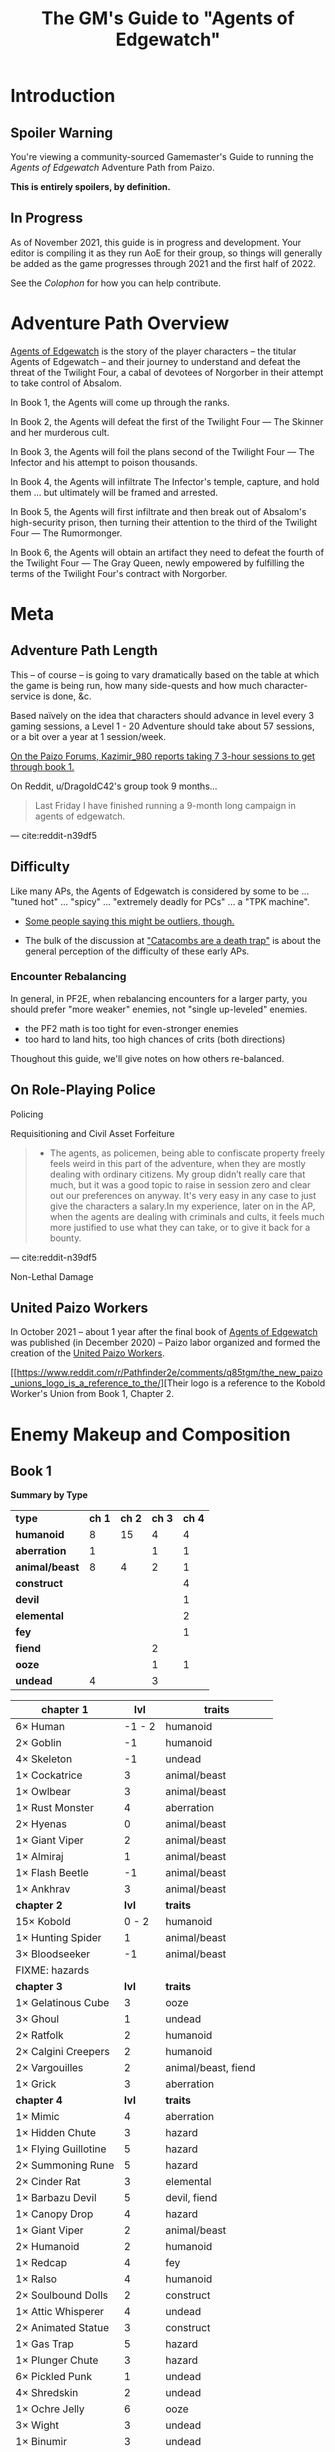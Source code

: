 #+OPTIONS: ^:{} ^:nil _:nil
#+HTML_HEAD: <link rel="stylesheet" href="https://cdn.simplecss.org/simple.min.css">
#+HTML_HEAD: <link rel="stylesheet" href="guide.css"></link>
#+TITLE: The GM's Guide to "Agents of Edgewatch"
* Introduction
** Spoiler Warning

You're viewing a community-sourced Gamemaster's Guide to running the /Agents of Edgewatch/ Adventure Path from Paizo.

**This is entirely spoilers, by definition.**
** In Progress

As of November 2021, this guide is in progress and development. Your editor is compiling it as they run AoE for their group, so things will generally be added as the game progresses through 2021 and the first half of 2022.

See the [[Colophon][Colophon]] for how you can help contribute.

* Adventure Path Overview

_Agents of Edgewatch_ is the story of the player characters -- the titular
Agents of Edgewatch -- and their journey to understand and defeat the threat
of the Twilight Four, a cabal of devotees of Norgorber in their attempt to
take control of Absalom.

In Book 1, the Agents will come up through the ranks.

In Book 2, the Agents will defeat the first of the Twilight Four — The Skinner and her murderous cult.

In Book 3, the Agents will foil the plans second of the Twilight Four — The Infector and his attempt to poison thousands.

In Book 4, the Agents will infiltrate The Infector's temple, capture, and hold them … but ultimately will be framed and arrested.

In Book 5, the Agents will first infiltrate and then break out of Absalom's high-security prison, then turning their attention to the third of the Twilight Four — The Rumormonger.

In Book 6, the Agents will obtain an artifact they need to defeat the fourth of the Twilight Four — The Gray Queen, newly empowered by fulfilling the terms of the Twilight Four's contract with Norgorber.
* Meta
** Adventure Path Length

This – of course – is going to vary dramatically based on the table at which the game is being run, how many side-quests and how much character-service is done, &c.

Based naïvely on the idea that characters should advance in level every 3 gaming sessions, a Level 1 - 20 Adventure should take about 57 sessions, or a bit over a year at 1 session/week.

#+BEGIN_COMMENT
- https://paizo.com/threads/rzs4349c?2-Sixty-Feet-Under#14
  - > Just wondering - how much play time did you take to go through book 1? I'm working through this with my group right now, and I'm trying to get a sense of what to expect. I'm new to Pathfinder, so I don't have a great frame of reference.

- https://paizo.com/threads/rzs4349c?2-Sixty-Feet-Under#18
  > We ended up playing about 7 sessions that ranged from 3-6 hours each.
#+END_COMMENT

[[http:cite:paizo-forums-rzs4349c_18][On the Paizo Forums, Kazimir_980 reports taking 7 3-hour sessions to get through book 1.]]

On Reddit, u/DragoldC42's group took 9 months…
#+BEGIN_QUOTE
Last Friday I have finished running a 9-month long campaign in agents of edgewatch.
#+END_QUOTE
— cite:reddit-n39df5
** Difficulty

Like many APs, the Agents of Edgewatch is considered by some to be … "tuned hot" … "spicy" … "extremely deadly for PCs" … a "TPK machine".

- [[https://www.reddit.com/r/Pathfinder2e/comments/oknoo0/agents_of_edgewatch_catacombs_are_a_death_trap/h59ksqb/?utm_source=reddit&utm_medium=web2x&context=3][Some people saying this might be outliers, though.]]

- The bulk of the discussion at [[https://www.reddit.com/r/Pathfinder2e/comments/oknoo0/agents_of_edgewatch_catacombs_are_a_death_trap/]["Catacombs are a death trap"]] is about the general perception of the difficulty of these early APs.

*** Encounter Rebalancing
In general, in PF2E, when rebalancing encounters for a larger party, you should prefer "more weaker" enemies, not "single up-leveled" enemies.

- the PF2 math is too tight for even-stronger enemies
- too hard to land hits, too high chances of crits (both directions)

Thoughout this guide, we'll give notes on how others re-balanced.

** On Role-Playing Police
**** Policing
**** Requisitioning and Civil Asset Forfeiture

 #+BEGIN_QUOTE
 - The agents, as policemen, being able to confiscate property freely feels weird in this part of the adventure, when they are mostly dealing with ordinary citizens. My group didn’t really care that much, but it was a good topic to raise in session zero and clear out our preferences on anyway. It's very easy in any case to just give the characters a salary.In my experience, later on in the AP, when the agents are dealing with criminals and cults, it feels much more justified to use what they can take, or to give it back for a bounty.
 #+END_QUOTE
 — cite:reddit-n39df5

**** Non-Lethal Damage
** United Paizo Workers

In October 2021 – about 1 year after the final book of _Agents of Edgewatch_ was published (in December 2020) – Paizo labor organized and formed the creation of the _United Paizo Workers_.

[[https://www.reddit.com/r/Pathfinder2e/comments/q85tgm/the_new_paizo_unions_logo_is_a_reference_to_the/][Their logo is a reference to the Kobold Worker's Union from Book 1, Chapter 2.

* Enemy Makeup and Composition
** Book 1

*Summary by Type*

    | *type*         | *ch 1* | *ch 2* | *ch 3* | *ch 4* |
    | *humanoid*     |      8 |     15 |      4 |      4 |
    | *aberration*   |      1 |        |      1 |      1 |
    | *animal/beast* |      8 |      4 |      2 |      1 |
    | *construct*    |        |        |        |      4 |
    | *devil*        |        |        |        |      1 |
    | *elemental*    |        |        |        |      2 |
    | *fey*          |        |        |        |      1 |
    | *fiend*        |        |        |      2 |        |
    | *ooze*         |        |        |      1 |      1 |
    | *undead*       |      4 |        |      3 |        |


    | *chapter 1*          |  *lvl* | *traits*                |
    |----------------------+--------+-------------------------|
    | 6× Human             | -1 - 2 | humanoid                |
    | 2× Goblin            |     -1 | humanoid                |
    | 4× Skeleton          |     -1 | undead                  |
    | 1× Cockatrice        |      3 | animal/beast            |
    | 1× Owlbear           |      3 | animal/beast            |
    | 1× Rust Monster      |      4 | aberration              |
    | 2× Hyenas            |      0 | animal/beast            |
    | 1× Giant Viper       |      2 | animal/beast            |
    | 1× Almiraj           |      1 | animal/beast            |
    | 1× Flash Beetle      |     -1 | animal/beast            |
    | 1× Ankhrav           |      3 | animal/beast            |
    |----------------------+--------+-------------------------|
    | *chapter 2*          |  *lvl* | *traits*                |
    |----------------------+--------+-------------------------|
    | 15× Kobold           |  0 - 2 | humanoid                |
    | 1× Hunting Spider    |      1 | animal/beast            |
    | 3× Bloodseeker       |     -1 | animal/beast            |
    | FIXME: hazards       |        |                         |
    |----------------------+--------+-------------------------|
    | *chapter 3*          |  *lvl* | *traits*                |
    |----------------------+--------+-------------------------|
    | 1× Gelatinous Cube   |      3 | ooze                    |
    | 3× Ghoul             |      1 | undead                  |
    | 2× Ratfolk           |      2 | humanoid                |
    | 2× Calgini Creepers  |      2 | humanoid                |
    | 2× Vargouilles       |      2 | animal/beast, fiend     |
    | 1× Grick             |      3 | aberration              |
    |----------------------+--------+-------------------------|
    | *chapter 4*          |  *lvl* | *traits*                |
    |----------------------+--------+-------------------------|
    | 1× Mimic             |      4 | aberration              |
    | 1× Hidden Chute      |      3 | hazard                  |
    | 1× Flying Guillotine |      5 | hazard                  |
    | 2× Summoning Rune    |      5 | hazard                  |
    | 2× Cinder Rat        |      3 | elemental               |
    | 1× Barbazu Devil     |      5 | devil, fiend            |
    | 1× Canopy Drop       |      4 | hazard                  |
    | 1× Giant Viper       |      2 | animal/beast            |
    | 2× Humanoid          |      2 | humanoid                |
    | 1× Redcap            |      4 | fey                     |
    | 1× Ralso             |      4 | humanoid                |
    | 2× Soulbound Dolls   |      2 | construct               |
    | 1× Attic Whisperer   |      4 | undead                  |
    | 2× Animated Statue   |      3 | construct               |
    | 1× Gas Trap          |      5 | hazard                  |
    | 1× Plunger Chute     |      3 | hazard                  |
    | 6× Pickled Punk      |      1 | undead                  |
    | 4× Shredskin         |      2 | undead                  |
    | 1× Ochre Jelly       |      6 | ooze                    |
    | 3× Wight             |      3 | undead                  |
    | 1× Binumir           |      3 | undead                  |
    | 1× Henrid Pratchett  |      6 | humanoid, serial killer |

** Book 2

    | *Creature*      | *Level* | *Ch* | *traits*     |
    |-----------------+---------+------+--------------|
    | 2× Wasp Swarm   |       4 |  2-1 | animal/beast |
    | 2× Ether Spider |       4 |  2-1 | animal/beast |
    | 1× Xill         |       6 |  2-1 | aberration   |
    | 2× Riding Dog   |       2 |  2-1 | animal/beast |
    | 15× Humanoid    |     2-5 |  2-1 | humanoid     |
    | 1× Bunyip       |       3 |  2-1 | animal/beast |

* Party Makeup and Composition

** Alchemist

An Alchemist character who is a follower of Norgorber – even in his less-offensive "Blackfingers" aspect – might still create dramatic tension with the party, as it becomes clear early on that the Agents are on the trail of a muder cult of Norgorberites.

A main plot point from Book 1 through the end of Book 3 is the poison called "Blackfinger Blight".

A key event in Book 4 is the "Noxious Retort", a world-class Alchemical conference at the Norgorber temple in Absalom; the PCs will need to infiltrate this conference to advance the plot.

The Temple of Norgorber and NPCs in the AP can be used to great effect to provide foreshadowing, or even just as a downtime location if the PC wants formula or reagents.

On the other hand, "DragoldC42" points out that this does lead to lots of enemies with poison resistance…

#+BEGIN_QUOTE
([Poisoner-archetype was] Bad choice for the AP in retrospect, there are a metric ton of poison
resisting enemies in this campaign)
#+END_QUOTE
— cite:reddit-n39df5

** Champion

There is a non-trivial presence of undead throughout the AP. A Champion who takes [[https://2e.aonprd.com/Feats.aspx?ID=221][Shining Oath]] will have plenty of opportunity to weave that into their play:

#+BEGIN_QUOTE
You’ve sworn an oath to put the undead to rest. Add the following tenet to your champion’s code after the other tenets: “You must end the existence of undead you encounter as long as you have a reasonable chance of success; in the unlikely event you find a good undead, you can try to work out a more peaceful way to help it recover from its undead state rather than destroying it in combat, such as helping it complete its unfinished business and find peace.”
#+END_QUOTE

As a central part of Book 5 is teaming up with the "zealborn" undead master criminal Miogimo to advance the Agent's interests, this oath can create plenty of dramatic tension to play out, as well.

** AP-provided Archetypes
*** Jalmeri Heavenseeker Archetype (Book 2, Chapter 3/4, Level 7)
*** Provocator Archetype (Book 3, Chapter 3, Level 12)
* Locations and Geography
** Precipice Quarter
- Edgewatch
- Radiant Festival, main fairgrounds
- Book 1
*** Edgewatch Station / Headquarters

#+BEGIN_COMMENT
- "I always pictured the watch headquarters shoehorned into some existing, half repaired building.
  My imagining puts in the shell of what was once a grand hotel, now with half the rooms collapsed and just boarded off, and holding cells being old rooms"
- https://paizo.com/threads/rzs434ha?Community-Created-Content#3
#+END_COMMENT

** Foreign Quarter
- Sleepless Suns
- Book 2, Chapter 3
  - Copper Hand Hideout
- Book 3
  - Irorium / Blood City Games
** Ascendant Court
- Godless Graycloaks
- Book 2, Chapter 4
  - The Catacombs, Skinsaw Cultists, The Skinner
- Book 4
  - Temple to Norgorber, Noxious Retrort
** The Puddles
- The Muckruckers
- Book 2, Chapter 1
  - Smugglers
** The Docks
** The Coins
- Token Guard
- Book 2, Chapters 1-2
  - Bank leads, Bank Robbery
* Timeline
** Official
** Unofficial
* NPCS
** Primary / Major
*** Grospek Lavarsus
#+BEGIN_QUOTE
- Lavarsus ends up getting manipulated by the antagonists and arresting the
  wrong person. Play up Lavarsus as full of pride and incompetent
#+END_QUOTE
— cite:reddit-ocdrxm-h3uh21r
*** Hendrid Pratchett

#+BEGIN_QUOTE
I have to say, Hendrid Pratchett is one of the scariest and abhorrent monsters I've ever seen for Pathfinder. Facing this guy is worse than facing a Shoggoth, at least you expect the eldritch horror to come if facing one of them or know that they're around.

This guy is an act to follow for Chaotic Evil Villians, he's a charismatic manipulator to where he's easily so trustworthy to any person that would interact with him, yet so demented that the more you begin to peel away at his alibi and hotel, the darker tones start to kick in and break away at you mentally with each of his heinous crimes.

His form of revenge on getting hit with a mug is peeling away the skins of the four adventurers or mentally torturing two people to kill each other and make fake escape attempts that end up in vain, only for them to become scarred that they can't even trust the help that comes to save them. The fact that he keeps Ralso tied psychologically by having two dolls to act as her replacement sisters and his other demented works of art. And let's not forget the two ghosts he keeps as children to see him as a father figure.

James, congratulations. I am literally scared of this guy.

#+END_QUOTE

Volusto 	Aug 4, 2020, 12:33 am https://paizo.com/threads/rzs4349b?1-Devil-at-the-Dreaming-Palace#41
*** Radiant Festival
#+BEGIN_QUOTE
- The story of how the radiant festival started gets explored in book 6. I had
  a float featuring the half-angel in the parade
#+END_QUOTE
— cite:reddit-ocdrxm-h3uh21r
*** Festival Committee / Grand Council

#+BEGIN_QUOTE
- Some members of the festival committee and the grand council will end up
  playing major roles in the final books. So they should be introduced and
  interacted with early. I had my PCs give a brief 5 minute presentation in
  front of the radiant festival committee at the palace in Wise Quarter about
  their discovery of a potential bank heist plot.
#+END_QUOTE
— cite:reddit-ocdrxm-h3uh21r
*** The Black Whale
#+BEGIN_QUOTE
- The Black Whale is a prison for important political prisoners that is
  visited in book 5. Give it a brief mention maybe at some point when
  appropriate.
#+END_QUOTE
— cite:reddit-ocdrxm-h3uh21r
*** Jonas Flakfatter ("The Infector" / "Father Infector")
*** Starwatch, Starwatch Keep
#+BEGIN_QUOTE
- Starwatch will eventually (in book 3) adopt the PCs and Starwatch Keep is
  where they'll get some offices of their own. Have them visit it early on if
  they want or make sure they've heard it at least. Same goes for Fort
  Tempest, make sure they've heard it exists.
#+END_QUOTE
— cite:reddit-ocdrxm-h3uh21r

*** Olansa Terimor ("The Gray Queen") — L20 NE female human city planner, master thief
*** Reginald Vancaskerkin ("The Rumormonger")
#+BEGIN_QUOTE
- Vancaskerkin ends up being one of the main antagonists. Make Vancaskerkin
  prominent, especially through his tabloid Eyes on Absalom. Don't forget to
  tell the PCs about the frontpages of the paper (especially the ones that
  they are featured on), invite them for interviews, make them trust him as a
  partner they can go to ask for help. My players certainly have. For book 2
  Vancaskerkin will show up and warn the PCs about Pratchett trying to publish
  his memoirs from prison to create a favourable impression to the public
  before his upcoming trial.
#+END_QUOTE
— cite:reddit-ocdrxm-h3uh21r
** Secondary / Minor
*** Captain Asilia of Gyr, Starwatch — N female human ranger 12

#+BEGIN_QUOTE
A stern-looking human woman with a shock of white hair and an impressive
tricorn sits behind a broad, imposing desk.  She stands and introduces herself
as Captain Asilia of Gyr (N female human ranger 12), leader of Starwatch and
commander of the warship Hurricane Wings, and gestures for the agents to sit
down, gesturing to the room’s comfortable chairs.
#+END_QUOTE
— cite:paizo-aoe-book3#page=6

#+BEGIN_COMMENT

- Captain of Starwatch
- Will be "commanding officer" in Book 3, 4?
  - Book 3 page 6: picture, narrative introduction
- Nautical dress

#+END_COMMENT
*** Blackfinger Blight

#+BEGIN_COMMENT
- Introduced in Book 1, Chapter 1
- Plays a key role in Book 3 Chapter 3
- Doesn't really show up between.

If your party has an Alchemist or Investigator, they might get curious to follow up on this clue…

- index
  - Book 1, pg 13:
    - "The zoo creatures themselves are acting unusually aggressive, with a
      starting attitude of hostile. This is the result of a rage-inducing
      serum called blackfinger blight. An agent of Jonis Flakfatter, one of
      the city’s high priests of Norgorber (and an important antagonist later
      in this campaign), tested his latest formulation by introducing the
      contagion into the animals’ water supply. An agent who succeeds at a DC
      15 Nature check realizes that this sudden hostility seems abnormal, as
      does the black froth around some of the creatures’ mouths, yet the
      Edgewatch agents aren’t intended to discover much about the contagion
      itself at this time. Rather, this is foreshadowing for the much larger
      role blackfinger blight will play later on in the Adventure Path, (see
      the campaign summary on page 76).

      The poison’s current formulation has a short half-life.  If knocked
      unconscious or restrained, creatures affected by the virus recover in a
      day or two.  None of the escaped creatures are currently capable of
      spreading the blight.

  - Book 3, pg 5: Heading, "The Blackfinger Blight Bomb"


#+END_COMMENT
*** Wrent Dicaspiron ("The Skinner")
*** Harlo Doleen

#+BEGIN_QUOTE
- Harlo Doleen ends up getting murdered which is a major plot point and
  twist. I made him be an acquaintance to one of the PCs. The PC used to be a
  slave and Harlo used to be his master. They have an awkward relationship now
  after not seeing each other for more than 3 years.
#+END_QUOTE
— cite:reddit-ocdrxm-h3uh21r
*** Blood City Games / Irorium

#+BEGIN_QUOTE
- The Irorium will be the setting of a big part of book 3. Make sure to
  mention it a few times. I had Oggrum (one of the gladiators the PCs will
  have to fight eventually) get a float in the radiant parade advertising his
  exploits.
#+END_QUOTE
— cite:reddit-ocdrxm-h3uh21r
*** Noxious Retort / Temple of Norgorber
#+BEGIN_QUOTE
- The Noxious Retort is an annual alchemical conference taking place at the
  Blackfingers temple. It will be showcased in book 4. Make sure your players
  learn about it beforehand if they are into alchemy or if they try to learn
  about Norgorber temples in the city.
#+END_QUOTE
—- cite:reddit-ocdrxm-h3uh21r
*** House of the Planes

#+BEGIN_QUOTE
- House of Planes will be revisited in one of the later books. So it should
  probably be mentioned a few times. In book 2 I had my PCs track down one of
  the smugglers there after a botched attempt to raid their base of
  operations.
#+END_QUOTE
— cite:reddit-ocdrxm-h3uh21r
*** Lucky Nimbus Casino
#+BEGIN_QUOTE
- The Lucky Nimbus casino will play a role in book 3. Make sure to mention it
  exists. I had an elaborate float advertising it in the radiant parade.
#+END_QUOTE
— cite:reddit-ocdrxm-h3uh21r
*** Godless Graycloaks

It's not quite stated strongly enough in the Player's Guide that the Godless Graycloaks are explicitly and strictly atheist.

*** (Godless Graycloak's) Captain Runewulf — N male human barbarian 13

#+BEGIN_QUOTE
"as he is more colloquially known, Runewulf the Unbeliever."
#+END_QUOTE
— cite:paizo-aoe-book2#page=28

*** Beldrin's Tower (Precipice Quarter)
#+BEGIN_QUOTE
- Beldrin's tower in Precipice Quarter ends up being the place of the final
  confrontation. It should at least be mentioned earlier, implant the idea of
  visiting it for a tour while the festival is going on.
#+END_QUOTE
— cite:reddit-ocdrxm-h3uh21r
* Plot Notes
** Book 1: "The Devil in the Dreaming Palace"
*** Title … spoilers, Paizo!

Just the name of this book is a spoiler combined with the fact that the Party meets Pratchett, who identifies himself as the owner of The Dreaming Palace in literally the first encounter the PCs have in the game. :(  Even Players who are not /trying/ to spoil themselves might come across the book name on the internet, including AoN.

Since you can't change the book name, there are a couple of options:

1/ Rename the "Dreaming Palace" hotel. The name is not particularly important … feel free to change it.

2/ Skip the Pratchett+Ralso encounter in the Tipsy Tengu entirely (see [FIXME] link to below).

*** Book 1, Chapter 1: "The Mean Streets of Absalom"
**** Noise Complaint / Tipsy Tengu

As mentioned earlier, the title of the book matches the name of the hotel that the primary atagonist tells the party in their very first encounter.

It's a strange decision the AP authors made, here.

Changing the name of the "Dreaming Palace" will preserve the suspense throughout the book, and is recommended.

Also, just skip the encounter with Pratchett and Ralso in the Tipsy Tengu entirely.

The encounter serves two purposes:

- Foreshadow Pratchett. There is no particular need to do so, and this extremely brief encounter doesn't particular serve to do so well in any case.

  [[http:cite:reddit-n39df5][u/DragoldC42 concurs...]]
  #+BEGIN_QUOTE
  The chance encounter with the book villain in the very start is a bit too
  obviously foreshadowing- seeing the owner of the dreaming palace in an
  adventure named this way does not give much room to doubt. I found it not
  really disrupting, as the players could make some disconnect, but for another
  GM I would advise to just change the name of Pratchett's hotel.
  #+END_QUOTE
  --- cite:reddit-n39df5

- Provide a reason why the skins of the drunk adventurers are flayed and hanging in Pratchett's trophy room (they broke his nose). Pratchett has plenty of motivation to kill anyone he wants (he's a sadistic serial-killer dick-hole), so there's no need to /motivate/ this.

**** "Guards! Guards!"
**** "Panic at the Zoo" / Knight's Marvelous Menagerie

The Menagerie encounter has a bit of a reputation for being rough.

You have some options.

#+BEGIN_QUOTE
- the deadly zoo encounter- which includes two different monsters with the ability to petrify the party as well as a buffed rust monster, against which the party has to pace without a real chance to take 10 minutes of rest- is too much for most level 1 parties, including mine.

I gave my players the option to just tie up the monsters with rope after a successful grapple check, and this gave a much easier win condition to the combats while still being hard enough considering they had to go all over the zoo with no rests.
#+END_QUOTE
— cite:reddit-n39df5

**** The Graveraker goes missing

The AP makes a point of the Graveraker going missing at this point.

It is extremely easy for a/ you to miss this point here in the text and b/ for it to be lost on the Party. It's another piece of foreshadowing that can get a bit lost.

The Graveraker does not come up again until Book 4, but is an important plot point much later in the AP; the party will have a critical encounter within its strange extra-dimensional interior!

Many folks recommend making more of a point of it.

#+BEGIN_QUOTE
- The Graveraker becomes an important plot point in the 4th and 6th books, Yet after it disappears somewhere in the start of this book, no mention of it exists in the AP for three whole books- at least not in a way major enough to remind the players it exists. My group totally forgot about it by the point the twists happened. I would advice all GMs running the AP to find ways to bring the Graveraker up a few times. Also, no art of the Graveraker exists in the AP at all. I would have really liked to see what it is like!
#+END_QUOTE
— cite:reddit-n39df5

[[https://paizo.com/threads/rzs4349b&page=9?1-Devil-at-the-Dreaming-Palace#447][GreatGraySkwid has some good perspective about the Gravewalker going missing, here…]]
#+BEGIN_QUOTE
The whole point of Graveraker's disappearance happening off camera is so
that the actually qualified Agents of Edgewatch (i.e., not "our" party) can
be dedicated to tracking down an established and well-known exhibit of the
Festival, leaving our teams of rookie misfits to investigate a batch of
people who may or may not actually be missing.
#+END_QUOTE
— cite:paizo-rzs4349b--447

#+BEGIN_QUOTE
- The Graveraker will show up again in book 4. Show Bolera working on the
  Graveraker case. In my game, she's slowly uncovering some clues like
  mentioning that she thinks it was no coincidence that the zoo attack and the
  Graveraker theft happened at the same time, interviewing the inventor and
  making some vague references about a missing power source and the
  involvement of the radiant festival committee
#+END_QUOTE
— cite:reddit-ocdrxm-h3uh21r

*** Book 1, Chapter 2: "Missing Persons" / The Dragonfly Pagoda
*** Book 1, Chapter 3: "Into the Undercity" / House of the Planes
**** The Back Door

- [FIXME] Grolna relevance?
- Treasure
  - +1 rune

**** The House of the Planes

This section is intended to provide leads to Ralso and Pratchett, and to tie the missing stone masons to Ralso.

As written, it is extremely heavy-handed. Literally every NPC knows something absurdly relevant about Pratchett or Ralso.

In terms of priority, the following things "must" happen here:

- The party should meet Reginald Vancaskerkin, and ideally they should /like/ him.

  #+BEGIN_QUOTE
  -Reginald Vancaskerkin is described in the book as someone who is "oily, nosy, and of questionable moral fiber", while the later books seem to think he has become a fan and friend of the party, at least until he backstabs them. I would advice playing him as someone who your players would like, and not a walking red flag as my reading of the first book alone implied to me.
  #+END_QUOTE
  --- cite:reddit-n39df5

- The party should find out that Ralso fenced some Minkainan stone mason tools, and she works at the Dreaming Palace.

- [Read The Alexandrian and invent two more clues, in case they don't find that one.]

Everything else is gravy.

- While Hoff will come back up later in the AP (Book 4), Hoff is not a plot-critical character.

- Book 4 does have a map of the House of the Planes, and I'll recommend using it. The location is interesting, even if this is just a social encounter.

*** Book 1, Chapter 4: "The Murder Hotel" / The Dreaming Palace
**** Content Warning

This dungeon is no joke, either difficulty-wise or especially thematically.

You should make sure your Players are comfortable with the content here. *It's more important to make sure of that than to prevent spoiling things.*

Some people are going to have serious problems with – for example – mutated, deformed fetuses kept alive in jars! Some people might have real-life bad experiences with voyeurism or being spied on!

It is of course okay if they do, and it's your job to only challenge them as much as they are comfortable being challenged.

Be kind.

**** The Dreaming Palace

- [[https://www.reddit.com/r/Pathfinder2e/comments/ojp6to/agents_of_edgewatch_book_1_finale_im_in_doubt/][There are some concerns with the pacing/leveling in the Dreaming Palace]], and [[https://www.reddit.com/r/Pathfinder2e/comments/ojp6to/agents_of_edgewatch_book_1_finale_im_in_doubt/h5354t4/?utm_source=reddit&utm_medium=web2x&context=3][u/Naurgul has some good advice on particular aspects of that]].

- (FIXME) You should have plans for what you will do if the party is split because 1 or 2 of them fall through one of the traps into the basement.

- [[https://www.reddit.com/r/Pathfinder2e/comments/p887ao/agents_of_edgewatch_spoilers_sidequest_ideas_for/][At least two groups have independently tamed the mimic into becoming a party "pet" or acquaintance. :)]]

**** Hendrid Pratchett encounter

Experiences with this encounter vary, but it is a Severe 4 encounter, and based on the time and physical constraints of this dungeon crawl, the party will likely be encountering Pratchett with below-full health and limited resources (consumables, spells) remaining.

On reddit, [[https://www.reddit.com/r/Pathfinder2e/comments/otxspj/final_fight_of_the_first_book_of_agents_of/h70146j/?utm_source=reddit&utm_medium=web2x&context=3][u/SanityIsOptional suggests a varied action spend from Pratchett to help smooth the encounter for the PCs]]:
#+BEGIN_QUOTE
From my experience running him: Make sure he's spending actions to move
around and using intimidate on the players. Essentially eat up his actions
on thematic and interesting things that aren't attacks. Especially if they
end up harassing the players or making the characters angry at him. He
shouldn't be taking the party seriously, and should be trying to taunt them
at least in the start of the fight.
#+END_QUOTE
— cite:reddit-otxspj-h70146j

This goes both ways, too. As in PF2 generally: the party using actions to force /enemies/ to spend actions is of good utility.

[[http:cite:reddit-otxspj-h71hhre][u/mads838 agrees]]:
#+BEGIN_QUOTE
The group i played in managed it. But it was tough as All hell. Try to convince you players to start using stuff like grapple, trip or disarm. Actions wasted because of those are actions he isnt using to kill the players.
#+END_QUOTE
— cite:reddit-otxspj-h71hhre

--------------------------------------------------

The Binumir are also a challenge.
[[http:cite:reddit-otxspj-h7jg3rc][As u/narchy notes]]:
#+BEGIN_QUOTE
The ghost twins scream is a REALLY nasty one. The fighter and champion in our group failed the save, which means no AoO or Retributive Strike.
#+END_QUOTE
— cite:reddit-otxspj-h7jg3rc

[[http:cite:reddit-otxspj-h6yiyr8][u/Naurgul has some advice]]:
#+BEGIN_QUOTE
The fight gets much easier if the PCs take out the children twin ghosts he has with him with RP instead of fighting. If they are reminded of their former lives they don't attack. So maybe give them a few extra hints about that. For example if they try to recall knowledge on them ask if they use society or religion; a successful society check should be enough to remind them of the twins they read about in their missing persons reports.
#+END_QUOTE
— cite:reddit-otxspj-h6yiyr8

And [[http:cite:reddit-larstr0n-otxspj-h6ygq77][u/larstr0n (GM, Tabletop Gold podcast) recommends using the Binumir the scale the combat on the fly]]:
#+BEGIN_QUOTE
If you're concerned about Pratchett, there’s a lot of room to run his ghost twins suboptimally and use them to ratchet the tension up and down depending on what level of peril you’re looking for.
#+END_QUOTE
— cite:reddit-larstr0n-otxspj-h6ygq77

Stepping back a bit, [[https://www.reddit.com/r/Pathfinder2e/comments/otxspj/final_fight_of_the_first_book_of_agents_of/h6zoyve/?utm_source=reddit&utm_medium=web2x&context=3][u/Unconfidence finds this encounter "exemplary of the stuff I don't like about Paizo's APs."]]:
#+BEGIN_QUOTE
This combat made me think that either the people who made this system really
didn't understand the way poison interacts with death & dying, or that I am
missing something about it. Because like, going to the ground with
persistent damage, that's death. And we certainly had three of our six party
members at high levels of Wounded.

It's extremely dicey and pretty exemplary of the stuff I don't like about
Paizo's APs. The entire "difficulty" seems to be in high numbers and a
serious risk of a few bad rolls dooming a character or a party, despite any
of their best choices. I would seriously suggest any DM running this
consider putting Alchemical Antidotes or something of the sort somewhere in
the Inn, or I dunno, something.
#+END_QUOTE
— cite:reddit-otxspj-h6zoyve

[On Rebalancing]


[[http:cite:reddit-otxspj-h6z514n][u/SighJayAtWork describes]]:
#+BEGIN_QUOTE
I had six PCs so I added an extra "body" to the Binumir (like an eatin, I gave them both two actions) and a few Zrukbats to the encounter, just to give them some more bodies to deal with
#+END_QUOTE
— cite:reddit-otxspj-h6z514n

**** Pratchett Chase

[[http:cite:paizo-rzs4349b--441][Naurgul has some guidance on how to handle Pratchett's attempted escape using the GMG's Chase Subsystem…]]
#+BEGIN_QUOTE
Here's some potential obstacles for this chase scene along with some example checks that the characters could use to bypass them:

- secret door closes behind him (acrobatics to jump in before it closes, athletics to hold it open, thievery to re-open)
- flaming mass (acrobatics to jump through, athletics make a path, or they can just walk through it and take some damage)
- Pratchett throws down the shelves with the jars in E31 (Athletics to throw them out of the way, Acrobatics to squeeze through the gaps, maybe some spell)
- leftover monsters attack (acrobatics to tumble through, Athletics to shove away, recall knowledge or deception to distract them)
#+END_QUOTE
— cite:paizo-rzs4349b_441

** Book 2: "Sixty Feet Under"
*** Book 2, Chapter 1: "The Unusual Suspects"

While ultimately pretty linear, this chapter has a bit of an open-world / sandbox feel, putting choice into the party's hands.

#+BEGIN_QUOTE
is a very strong point in this book- a less structured investigation sequence gave an almost "open world" feeling while playing, with the party able to choose the pace and theorize on where the robbery will take place. Running this section was a lot of fun for me!
#+END_QUOTE
— cite:reddit-n39df5

**** FIXME

- https://paizo.com/threads/rzs4349c?2-Sixty-Feet-Under#41
  - > Is it explained why Chadraxa made a complaint against Orvington Moneychangers?
  - [next post]
    - > I assume that's related to the debt Orvington's son owes Chadraxa, which he has failed to pay.
    - > Same reason she had people graffiti his bank, and throw a wasp nest on the roof.
*** Book 2, Chapter 2: "A Penny Saved"

#+BEGIN_QUOTE
The robbery itself is okey - The robber's plan is kinda silly and they are bound to fail, but it felt good having the party stop them and save the day anyway. I feel that a GM taking the time to improve this scene could make it into a much better moment than I had.
#+END_QUOTE
— cite:reddit-n39df5

*** Book 2, Chapter 3: "Caught Copper-Handed"

#+BEGIN_QUOTE
felt a bit disappointing in my group, because there was an expectation that another investigative part would follow the format of chapter 1. But the infiltration into the copper hands hideout was still an enjoyable dungeon. Our unlucky elf rouge got a minor case of lycanthropy from this part though- nothing a visit to a temple could not fix, but this could have messed with some plans.
#+END_QUOTE
— cite:reddit-n39df5

It's here at the very end of Book 2, Chapter 3 that we learn some pertinent backstory…

#+BEGIN_QUOTE
For the past few months, she explains, the Copper Hand has worked with a murderer named the Skinner and her cultists under threat of violence.
#+END_QUOTE
— cite:paizo-aoe-book2#page=27

*** Book 2, Chapter 4: "Descent into Death"
**** The Catacombs

You'll probably definitely want to get a read on your group's (dis)like of dungeon crawls for this one. The dungeon itself is large, and there are random-encounter tables. To give you a sense…

#+BEGIN_QUOTE
As the agents explore the Catacombs, keep track of how long the party is
spending in the dungeon.  For every 8 hours that passes in the game world,
there is an 80% chance the agents run into a random encounter.
#+END_QUOTE
— cite:paizo-aoe-book2#page=31


At the same time, in the AP's narrative, the missing Graycloaks contingent has been down here since "less than a week ago" [cite:paizo-aoe-book2#p28]…

#+BEGIN_QUOTE
"It’s been several days since my team of Graycloaks descended into the Catacombs […]"
#+END_QUOTE
— cite:paizo-aoe-book2#page=29

…so being down at least a 1-3 days would not be unreasonable.

#+BEGIN_QUOTE
as a dungeon crawl was too long for our taste. It took us 3 whole 4 hour sessions to get through it. And even with plenty of side quests happening in there it was still a too long section of mostly combat in an otherwise more RP balanced adventure. I would advise any GM's who feel the combat becomes repetitive in their groups to shorten this part- there are enough simple encounters to cut out of it without losing anything important
#+END_QUOTE
— cite:reddit-n39df5


----------

Tyrrociese is a particular problem.

[[http:cite:reddit-oknoo0-h59zt3p][u/larstr0n (GM, Tabletop Gold podcast)]] strongly advises…
#+BEGIN_QUOTE
I strongly advise, for that monster, taking the book’s advice and having them engage the ofalth in the next room in battle. In my game,I kept the ooze focused on the party enough to freak them out, and then strung out a kong vs Godzilla fight between the two big bads. This approach kept my party challenges and made for a memorable, cinematic encounter.
#+END_QUOTE
— cite:reddit-oknoo0-h59zt3p

#+BEGIN_COMMENT

OTOH…

@author{paizo-Deriven_Firelion}
@misc{
  FIXME
  cleared = "false"
}
[[https://paizo.com/threads/rzs4349c&page=2?2-Sixty-Feet-Under#91][Deriven Firelion says]]:
#+BEGIN_QUOTE
#+END_QUOTE
That elite ofalth was brutal. My players ran into it at lvl 7. I decided to reduce it to a regular Ofalth. It was still brutal.
#+END_COMMENT

[[http:cite:reddit-oknoo0-h5aswqa][u/valahan23 has a number of recommendations…]]
#+BEGIN_QUOTE
I'm currently running AoE and we finished up the catacombs about a month ago. Overall, I'm not a fan of Book 2. I Think the author is the type who loves theory crafting monsters without really thinking about balance. I first noticed this with the copper hand illusionists in chapter 3 that are supposedly level 5, but are a full wizard/rogue. Their spell DC was higher than the party's optimized level 6 wizard. I'd be fine with that if they weren't also a full blown rogue.

I ended up making some changes to to the eldritch ooze TYRROICESE cause I personally think that monster was just poorly designed. This is pretty much entirely was because the ooze template was used without really looking at how oozes work.

- Not all oozes are immune to slashing/piercing (gelatinous cube), but those that are also have the split trait, basically cutting them in half with the HP split between the two. The benefit to splitting them is that you can then have your caster nuke them with AoE. The eldritch ooze got the benefit of immunities without being able to be split. (So I got rid of these immunities on the eldritch ooze)

- Oozes are usually immune to critical hits/precision damage because they are just a blob of ooze so they don't have specific spots to hit for more damage. The eldritch ooze is a large suit of armor basically being piloted by an ooze. (I removed it's immunity to precision damage with the reasoning that the rogue and investigator would be able to find weak points in the armor to attack)

- Lastly I made his pseudopod burst follow the standard MAP rule. As letting a solo encounter have 3 attacks at +23 when the party's AC is in the high 20s was just insane to me. His chance to crit was way above 50% with an average crit doing around 46 damage.

Even with these adjustments it was a super close fight with most of the party unconscious and the remaining members sitting around 10-20 HP when they defeated it.
#+END_QUOTE
— cite:reddit-oknoo0-h5aswqa

[[http:cite:reddit-oknoo0-h59vm90][u/DocTam suggests pushing holy water to help with the crawl]]:
#+BEGIN_QUOTE
I think providing/encouraging the party to get Holy Water is the best way to make the dungeon manageable; since it makes the hardest fights much easier. Books 3 and 4 have been much more manegable difficulty wise; so don't despair too much.
#+END_QUOTE
— cite:reddit-oknoo0-h59vm90

** Book 3: "All or Nothing"

#+BEGIN_QUOTE
This is probably my favorite book in the AP! It was the best at not only giving varied scenarios to play in, but also providing GM tools to expand and enhance those parts to their liking.
#+END_QUOTE
— cite:reddit-n39df5

*** Book 3, Chapter 1: "Street Justice"

#+BEGIN_QUOTE
which involves resolving a gang war in the docks has some very flavorful NPCs with interesting personalities, one of which (Maurrisa) Became a recurring NPC in my game. This part is also relatively free in its structure and contains some moral choices to make.
#+END_QUOTE
— cite:reddit-n39df5

*** Book 3, Chapter 2: "The House Always Wins"

#+BEGIN_QUOTE
The casino heist is a very interesting chapter as well. Somehow the casino games given did not translate well into our VTT experience, But the inclusion of so many mechanics and tools to make the heist interesting is just great! I am sure many GM's can make good use of this part- even as inspiration for home games.
#+END_QUOTE
— cite:reddit-n39df5

*** Book 3, Chapter 3: "Deadly Games"

#+BEGIN_QUOTE
Gives the characters the task of dealing with a bomb threat in the middle of a gladiator tournament. The scenarios given in the AP itself are quite basic. But the tools provided, the various arena game mechanics and the flavor text-gave me plenty of inspiration to expand this part into a mini tournament arc- which was probably the highlight of the campaign! I highly recommend customizing this part to your group's liking.

I have made another post in the past about a stat problem with the final boss of this chapter- it has a mistake with its AC that makes fighting him a breeze, so you might want to check it out before you run it.
#+END_QUOTE
— cite:reddit-n39df5

** Book 4: "Assault on Hunting Lodge Seven"
*** Book 4, Chapter 1: "The Noxious Retort"

#+BEGIN_QUOTE
After a quick starting dungeon, this chapter including my favorite dungeon experience of the AP. The blackfinger temple- with the convention in it's upper floor, the puzzles, the interesting monsters, and the reasonable length of it- was a very fun dungeon crawl!
#+END_QUOTE
-- cite:reddit-n39df5

*** Book 4, Chapter 2: "The Gervin Legacy"

#+BEGIN_QUOTE
In which the agents hole up in a haunted safe house to keep a watch over their prisoner, is another interesting chapter. It is divided into parts which feel tower-defense-like (protecting the house from assassins) and a small dungeon crawl in the basement. After cleansing the haunted house and defending it for so long, my players grew attached to the hunting lodge, so I gave them the deed to the house as a gift from the city as thanks for their service. The fact that the hunting lodge does not cointain any toilet in it became somewhat of a joke in our group, and the players announced they are building one in the house after they acquired it.

Small note about the final boss of this chapter- The lesser death is a tough monster- with its disadvantage aura and high attacks, definitely has a potential to kill a PC. My players have managed to exploit its teleporting reaction to trap it inside the house vault (which I stated to be teleport proof). That was a very proud GM moment for me, and I rewarded their creative thinking with a homebrew item that the lesser death bargained for its freedom.
#+END_QUOTE
— cite:reddit-n39df5

*** Book 4, Chapter 3: "A Wonderful Time in Harrowland"

#+BEGIN_QUOTE
the investigation of harrowland was not interesting for my group. I think that we are all missing the excitement about all the harrow lore in there- so it felt like we were missing half the fun in there. Still, I imagine that for a group with more golarion lore background this could be a nice theme dungeon.

The end of the book features the twist of Reginald framing the party. This did not land that well in my group for a couple of reasons:- The framing plot depends heavily on the Graveraker. About which most of my party forgot by the time they got to this point. Foreshadow it more!- Reginald was obviously evil from the first time they met him. So the reaction was more of "Oh finally he shows he is evil and we an go kick his ass" and not the seemingly intended shock.
#+END_QUOTE
— cite:reddit-n39df5

** Book 5: "Belly of the Black Whale"

#+BEGIN_QUOTE

This book has a nice change of pace from the previous ones- The agents have to work now outside the law, as their badges have been taken from them after they were framed. This gave the players many opportunities to test the moral compass of the characters, and how much are they willing to do outside the law to get their goals. Good RP stuff!
#+END_QUOTE
— cite:reddit-n39df5
*** Book 5, Chapter 1: "Dishonorably Discharged"

#+BEGIN_QUOTE
deals with gaining enough favor with a crime lord to get the secrets on how to break out the Starborn from the Black Whale prison. Miogimo the crime lord is a good [foil] to the agents, showing how taking justice into their own hands can make them end up. Overall, the chapter gives plenty of roleplay moments to shine.
#+END_QUOTE
— cite:reddit-n39df5

*** Book 5, Chapter 2: "Belly of the Black Whale"

#+BEGIN_QUOTE
is about the jailbreak from the black whale prison. The dungeon itself in there is decent, but I needed to put extra work in to make it feel more like a prison. Things like patrol routes, and more details about the day to day management of the prison are lacking the way they are presented in the adventure, I think this section could benefit from some clearer details.

After the prison break, the chapter goes again into a bit of an investigation- where the agents need to find the evidence to clear their names and catch Vancaskerkin, in my group at least we mostly glossed through this part, because some details and npc's presented in the chapter were not working well with the way things occurred in my game. This still seems like a nice scenario.
#+END_QUOTE
— cite:reddit-n39df5

*** Book 5, Chapter 3: "The Rumormonger’s Stronghold"

#+BEGIN_QUOTE
is the clockwork dungeon of Vancaskerkin. The dungeon itself is quite cool to run. There are different difficulty levels for many encounters, some cool monsters and a few secrets to discover. Reginald himself was a bit underwhelming (At least to the power level of my party), My solution was giving him 2 clockwork abilities at once, instead of just one, to up the danger- worked quite well for me!

Another great thing about the showdown with Vancaskerkin is the alternative win condition against him- instead of killing the villain, the players have an option of resolving the conflict by exchanging his mind using a machine he has build. My party went for this option, and Regi-mouse became a cannon part of our Golarion.

In my opinion, the fight against Reginald felt like it should have been the final one of the AP. He was behind all the troubles the agents faced so far, and by defeating him, clearing their names and redeeming Starborn in the eyes of the public, the agents can feel satisfied with their victory. I'll explain my reasons for this below- but to keep a strong thematic sense, I would advise to finish the campaign here- and avoid part 6. It is a perfectly self-contained ending by this point.
#+END_QUOTE
— cite:reddit-n39df5

** Book 6: "Ruins of the Radiant Siege"

#+BEGIN_QUOTE
Sadly, this last part of the AP is also the weakest in it. It has many interesting ideas, but I'm afraid that as written, it feels off from the rest of the AP, and does not contribute much to the story other than continuing it to level 20.

Firstly, the big villain is someone who was basically invisible to the players! Olansa shows up one time before this book, and this is just to shake the characters hands and go away. At least the AP makes her presence clear enough to the GM before this point, so some foreshadowing can be added- but this is work the GM cannot be aware of unless they kept reading ahead, in detail, and realize Olansa is not properly foreshadowed anywhere. It feels especially hollow facing Olansa after defeating Reginald- who was there plotting since the start of the game, and the characters have a really good reason to hate.

This could be a minor thing should Olansa have been an interesting villain, but as she stands in the book, she has no motivations. Her backstory seemed shallow, it is unclear what, if anything, she would do should the characters fail to dethrone her- the book gives no clue for us. It is unclear what her motivation to take the throne is other than to get more power. This came off to me very one dimensional and boring.

Thanks to a suggestion I saw in the Paizo forums, I altered her in my home game to have the plan to steal the whole city of Absalom into a demiplane, where she can rule it with an iron fist forever. But if you run it as is from the book, she is stated to do next to nothing but sit in her tower and wait to be defeated, other than maybe messing up some beurocracy in the city.

Secondly- This part of the adventure is a major change in tone from the rest of the AP.This is even said on page 3 of the book, where the writer explains the agents are now too strong for criminals to be a problem for them. So they should retrain their social skills and get ready for some extraplanar monsters popping in their way. I feel it's a bad note to finish a campaign focused on using diplomacy to solve problems by throwing hordes of daemons and crazed proteans at the party, and would have much preferred the adventure to stick to the spirit of the previous books.

The chapters themselves are basically 3 big dungeon crawls, with no goals other than to clear them out and get the relevant plot cupon. To the adventure's credit, the design of the dungeons is interesting, but as someone who likes shorter- more concise dungeons, They felt like they are dragging on too much, with plenty of filler fights and encounters over the xp budget. Filler fights are a common thing in any AP, but a book comprised of mostely filler fights is dull to run in my opinion.
#+END_QUOTE
— cite:reddit-n39df5

*** Book 6, Chapter 1: "Runaway Excavator"

#+BEGIN_QUOTE
has a dungeon happening inside a giant mech. This is a very cool idea, and one that was foreshadowed before with the Graveraker (Though, not too well). The most disappointing thing to me about this part, is that we never got any detail's on how the Graveraker even looks, not to speak about any illustration. Without those, it was hard to make sense of the situation, it felt undefined in a disappointing way.

This dungeon also features the crazed proteans- who are stated to attack the characters on sight, and no alternative means of defusing the situation are given to the players, not even some reasonable solution like promising to free them. I chose to allow such a solution to my players. But without it there was next to no content in this dungeon as most of the rooms are fights with said proteans.

Another thing happening in this chapter is the introduction of Il’setsya Wyrmtouched, who appears out of nowhere to give the party their next quest location, and escorts the party as a GMPC from then on. I chose to leave her out of my game, and tie the plot advancement to other things .GMPC is an idea I dislike, and it felt cheap to me to make the plot development of a story nearing its end happen by a random character appearing out of thin air.

I also think that actually using her as written- where she has some "triggers" later on In the book which cause her to act in a rash way and probably against the interest of the party, and also possibly steal the show in the final bossfight weather the party took her in or not- would be frustrating to deal with as a player. I'm sure some GMs can pull this off well, but I am not one of them.
#+END_QUOTE
— cite:reddit-n39df5

*** Book 6, Chapter 2: "The Radiant Spark"

#+BEGIN_QUOTE
In this chapter, the party needs to delve into another dungeon- the ruins of an ancient fort constructed by an evil archmage bent on conquering Absalom with an army of mind controlled angels- in order to find the item that will allow them to face the final boss.

Before entering the dungeon, there is a section involving the use of the research mechanics. Where the party needs to balance spending more days getting prepared to the dungeon and gaining advantages in it with the risk of getting caught by the deamonic agents of Olansa.The way my game played out; the agents had too much stress on them to be able to research calmly for days as the adventure assumes- so we largely ignored this mechanic. But this is a cool concept.

The dungeon itself is nice. Though for some weird reason, the majority of creatures and hazards in it have access to some variation of the prismatic spray spell. So the dark tone of the location, at least in my group, was hurt a bit by having rainbows assault the characters every fight.Also, there seems to be an issue with the room size in the map- for example a room meant to house 3 gargantuan creatures is physically too small to contain them.

The boss of this chapter- a fallen planetar- has a problem in his stats. He possesses regeneration that can only be deactivated by evil damage, something which the lawful good party, Which the players guide instructs to make, will have no access to, meaning the PCs are unable to kill him in most conceivable groups. I decided to ignore this fact and just treat it as fast healing, not sure if there was a good reason to have it there in the first place.
#+END_QUOTE
— cite:reddit-n39df5

*** Book 6, Chapter 3: "The Gray Queen's Tower"

#+BEGIN_QUOTE
Dungeon number 3 in this book is an assault on the tower where the main villain is sitting and… going slowly insane, waiting to be killed. Really this calls for a change from the GM.For me, I upped the stakes by having Olansa launch a daemon attack on the citizens of the city- and the players have to stop her before she kills everyone.

The cool part about this dungeon, is the boss rush nature of it. To get to the final boss, the agents combat against the reincarnations of the 3 bosses from earlier in the campaign. (There are also many filler fights in this chapter, which serve no purpose in my opinion- the players are level 20, they don’t need to grind anymore.)

As written the boss rushs are cool fights, with enough to challenge the 20th level characters, the only thing I would change in there is to enlarge a bit the rooms they are found in, because they are too small for a dynamic fight to take place in them.

The problem is, these fights are not going to run as written, unless your players specifically avoid it there is an easy way to steamroll this entire dungeon-The artifact the players gained in the end of chapter 2 allows them to indefinitely mind control all the daemons present in there. I let my players have some fun with the pokemon-esqe gameplay of capturing all the demons (actually demon capturing sounds more like SMT but I digress) , until I had to ask them by the end to not use the artifact they were given- or the game would not be fun.

Olansa as a final boss is also quite unimpressive. Her ability to turn invisible even to see invisibility feels cheap, and the poison on her weapon- Teats of death- Is irrelevant to the combat because of its 1-minute onset time. Even with her artifact equipped she is just not a very interesting or challenging opponent as written. I heavily altered it for my session and would advise doing the same to any other GM to make sure the ending of the campaign is properly epic.
#+END_QUOTE
— cite:reddit-n39df5

* Resources
** Missing Persons Casefiles
*** "[[https://paizo.com/community/blog/v5748dyo6shbn?Edgewatch-Cold-Case-15561-Evidence-A][Edgewatch Cold Case #1556.1, Evidence A]]"

On their blog, Paizo published "[[https://paizo.com/community/blog/v5748dyo6shbn?Edgewatch-Cold-Case-15561-Evidence-A][Edgewatch Cold Case #1556.1, Evidence A]]" in July 2020, a letter discovered under a table in the Tipsy Tengu, a piece of evidence regarding one of the missing persons that form the basis of the mystery in Book 1.


#+BEGIN_COMMENT
-Naurgul's Casefiles
 - https://paizo.com/threads/rzs4349b&page=8?1-Devil-at-the-Dreaming-Palace#389
- jsled's casefiles
 - https://paizo.com/threads/rzs4349b&page=10?1-Devil-at-the-Dreaming-Palace#482
#+END_COMMENT

** Journal Entries / Notes / Handouts
*** Book 1 Chapter 4: Pratchett's Journal

[[https://www.reddit.com/r/Pathfinder2e/comments/p1479k/agents_of_edgewatch_spoiler_handout_for_book_1/][u/corpboy has shared a 16-page original creation that is Pratchett's journal]],
encountered next to his dungeon in the basement of the Dreaming Palace. It
includes references into some other world lore, as described in the reddit
thread.

*** Book 2 Chapter 1: Investigation Leads

[[https://www.reddit.com/r/Pathfinder2e/comments/qynogu/spoilers_aoe_investigation_leads/][u/perryhopeless shared some OC art for the investigation leads from Book 2 Chapter 1.]]

** Maps
*** u/narchy's maps

User narchy has provided a [[https://drive.google.com/drive/folders/1LZdj40ot34lfxoGbzu5aTgnAKQ1M8_eY?usp=sharing][full collection of all the maps, "remastered"]]. They're quite nice.

#+BEGIN_QUOTE
I have finished the final book of the awesome Agents of Edgewatch AP, which brings to an end 7 months of working on these maps! I may go back and tweak a few of the earlier ones, but uiltimately I am really happy with how these turned out.

You can download them (books 1-6) from [[https://drive.google.com/drive/folders/1LZdj40ot34lfxoGbzu5aTgnAKQ1M8_eY?usp=sharing][Google Drive]] for you to use as you wish.

The maps for all books are also available as [[https://foundryvtt.com/packages/aoe-maps-remake-by-narchy][Foundry VTT module]], containing all the scenes with walls/doors/windows etc.

As always, feedback welcome! If you want to contribute to my Pathfinder book buying addiction, a coffee is always appreciated - [[https://www.ko-fi.com/narchymaps][www.ko-fi.com/narchymaps]] :)

Assets are from [[http://www.forgotten-adventures.net/][www.forgotten-adventures.net]]
#+END_QUOTE
— cite:reddit-on03uu-h5oij50

As well, [[http:cite:reddit-ph7txq-hbgkw36][they've provided a version of the festival grounds map…]]

#+BEGIN_QUOTE
I made a larger version of the festival grounds map a while ago, and I've finally gone back and finished it.

I have tried to recreate the various attractions as they are described in the books, and also included some areas with regular city buildings as they are needed for various encounters. Also, the festival grounds don't occupy the entire quarter - at least that's my interpretation!
#+END_QUOTE
— cite:reddit-ph7txq-hbgkw36

** Landing Pages

- [[https://www.reddit.com/r/Pathfinder2e/comments/pa523d/landing_page_for_my_agent_of_edgewatch_campaign/][u/faultypanda has a nice landing page, which garnered praise from Erik Mona in the comments]]
** Art, Fiction and Original Content
#+BEGIN_COMMENT
AoE Renders…
#+END_COMMENT
*** "Wrent's Confession", Book 2/3 Transition by KM Kovalcik (u/zombkat)

On reddit, [[http:cite:reddit-pq90e5][KM Kovalcik (u/zombkat) posted a bit of fiction detailing the crimes of Wrent Dicaspiron]], set in the interstitial between Books 2 and 3.

#+BEGIN_QUOTE
My players are about to move onto book 3, and I was unhappy with Wrent confessing a whole bunch of story stuff off-screen. My players did not interrogate her themselves, and I wanted some time to do some fiction writing. I wrote out her confession as if being interviewed by a priest of Sarenrae who wanted to see if it was possible to redeem her, or at the very least determine if her ramblings were truthful.
#+END_QUOTE
— cite:reddit-pq90e5
*** "Agents of Edgewatch as a 90s TV show", from u/narchy

[[https://www.reddit.com/r/Pathfinder2e/comments/qye7ly/agents_of_edgewatch_as_a_90s_tv_show_made_to/][u/narchy created and shared a wonderful video of their party's Agents, in celebration of getting to book 3: "Edgewatch Nights".]]

* Unofficial Errata
** Book 1
*** Book 1, Chapter 1

- The name of the pub in the first encounter is [[http:cite:paizo-aoe-book1#page=89][referred to as "the Arcadian" in the description of Pratchett on page 89 of Book 1]], but it is the Tipsy Tengu elsewhere.

*** Book 1, Chapter 2

- The encounters in Chapter 2 are spec'ed for a level 2 party, so level the party to level 2, no matter what the guide at the front of the book says.

** Book 2
*** Book 2, Chapter 4

- In D15 (Sanctuary), one of the cadets is listed as "Kirsta Malopedes" but referred to later in the text as "Cadet Pennington".
  — cite:paizo-aoe-book2#page=41

- War Razors are listed in stat blocks as doing "piercing" damage; it should be "slashing".
  #+BEGIN_QUOTE
  OK, I thought I was losing my mind reading through the Sanctum, last night, but War Razors are typoed consistently in this book as being Piercing weapons. AoN has them as Slashing, as is, of course, the only reasonable option.
  #+END_QUOTE
  — cite:paizo-forums-rzs4349c-59

* Colophon
** Licensing

This work is generally licensed as [[https://creativecommons.org/licenses/by-nc-sa/4.0/][Creative Commons By-Attribution Non-Commercial Share-Alike, International, Version 4.0]].

This work is a collection of quotes, links and original content regarding running the Paizo Adventure Path /Agents of Edgewatch/.

Copyright of the quoted forum posts and comments is held by the respective original authors.

Block quotes appearing herein have been licensed by the authors, generally in terms "compatible with Creative Commons By-Attribution, Share-Alike, Non-Commerical, version 4.0". See "meta" for more details.

#+BEGIN_COMMENT
FIXME: link to meta, license attestations
- link directly to github
#+END_COMMENT

This work – "The GM's Guide to /Agents of Edgewatch/" – uses trademarks and/or copyrights owned by Paizo Inc., used under [[https://paizo.com/community/communityuse][Paizo's Community Use Policy (paizo.com/communityuse)]]. We are expressly prohibited from charging you to use
or access this content. "The GM's Guide to /Agents of Edgewatch/" is not published, endorsed, or specifically approved by Paizo. For more information about Paizo Inc. and Paizo products, visit [[https://paizo.com/][paizo.com]].

#+BEGIN_COMMENT
FIXME:
> You agree to create an account on paizo.com and add an entry describing your material on our Community Use Registry at paizo.com/community/communityuse/registry, with links where appropriate.
#+END_COMMENT
** Sources and Contributing

The source repository of this Guide is https://github.com/jsled/gms-guide-to-agents-of-edgewatch.
Contributions as pull requests are welcome. Contributions in other forms will be considered.

The primary hosting of this Guide is https://asynchronous.org/gms-guide-to-agents-of-edgewatch.

** Editor

The editor of this Guide is [[http://asynchronous.org/jsled][jsled]].
